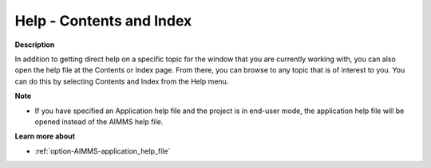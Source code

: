 

.. _Miscellaneous_Help_-_Contents_and_Index:


Help - Contents and Index
=========================

**Description** 

In addition to getting direct help on a specific topic for the window that you are currently working with, you can also open the help file at the Contents or Index page. From there, you can browse to any topic that is of interest to you. You can do this by selecting Contents and Index from the Help menu.



**Note** 

*	If you have specified an Application help file and the project is in end-user mode, the application help file will be opened instead of the AIMMS help file.




**Learn more about** 

*	:ref:`option-AIMMS-application_help_file`  






